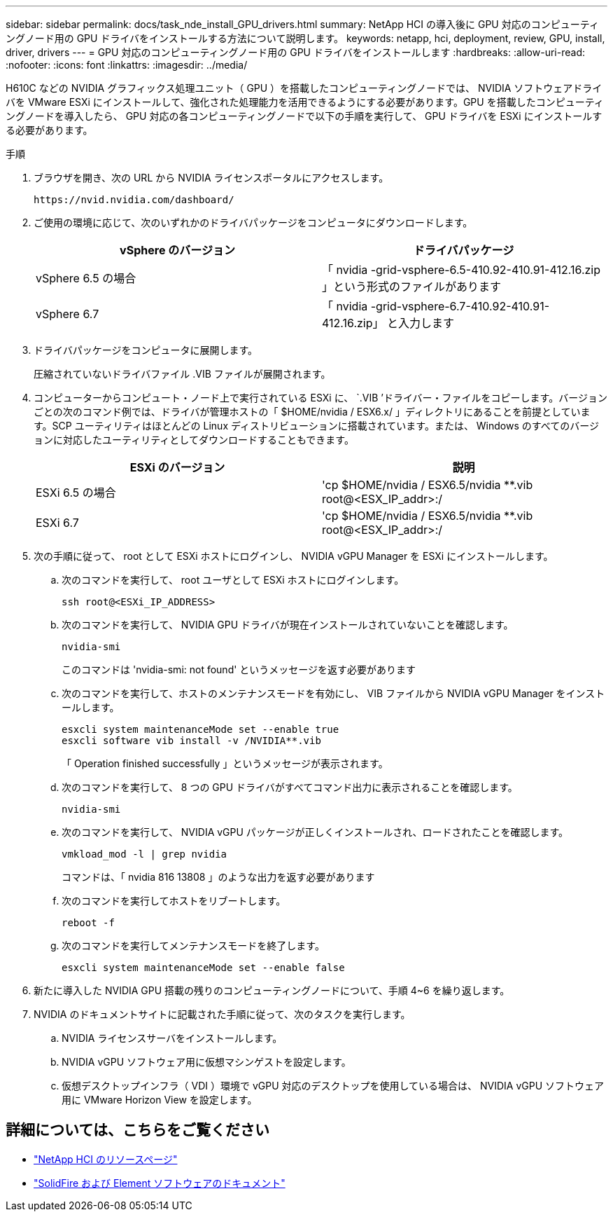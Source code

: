 ---
sidebar: sidebar 
permalink: docs/task_nde_install_GPU_drivers.html 
summary: NetApp HCI の導入後に GPU 対応のコンピューティングノード用の GPU ドライバをインストールする方法について説明します。 
keywords: netapp, hci, deployment, review, GPU, install, driver, drivers 
---
= GPU 対応のコンピューティングノード用の GPU ドライバをインストールします
:hardbreaks:
:allow-uri-read: 
:nofooter: 
:icons: font
:linkattrs: 
:imagesdir: ../media/


[role="lead"]
H610C などの NVIDIA グラフィックス処理ユニット（ GPU ）を搭載したコンピューティングノードでは、 NVIDIA ソフトウェアドライバを VMware ESXi にインストールして、強化された処理能力を活用できるようにする必要があります。GPU を搭載したコンピューティングノードを導入したら、 GPU 対応の各コンピューティングノードで以下の手順を実行して、 GPU ドライバを ESXi にインストールする必要があります。

.手順
. ブラウザを開き、次の URL から NVIDIA ライセンスポータルにアクセスします。
+
[listing]
----
https://nvid.nvidia.com/dashboard/
----
. ご使用の環境に応じて、次のいずれかのドライバパッケージをコンピュータにダウンロードします。
+
|===
| vSphere のバージョン | ドライバパッケージ 


| vSphere 6.5 の場合 | 「 nvidia -grid-vsphere-6.5-410.92-410.91-412.16.zip 」という形式のファイルがあります 


| vSphere 6.7 | 「 nvidia -grid-vsphere-6.7-410.92-410.91-412.16.zip」 と入力します 
|===
. ドライバパッケージをコンピュータに展開します。
+
圧縮されていないドライバファイル .VIB ファイルが展開されます。

. コンピューターからコンピュート・ノード上で実行されている ESXi に、 `.VIB ’ドライバー・ファイルをコピーします。バージョンごとの次のコマンド例では、ドライバが管理ホストの「 $HOME/nvidia / ESX6.x/ 」ディレクトリにあることを前提としています。SCP ユーティリティはほとんどの Linux ディストリビューションに搭載されています。または、 Windows のすべてのバージョンに対応したユーティリティとしてダウンロードすることもできます。
+
|===
| ESXi のバージョン | 説明 


| ESXi 6.5 の場合 | 'cp $HOME/nvidia / ESX6.5/nvidia **.vib root@<ESX_IP_addr>:/ 


| ESXi 6.7 | 'cp $HOME/nvidia / ESX6.5/nvidia **.vib root@<ESX_IP_addr>:/ 
|===
. 次の手順に従って、 root として ESXi ホストにログインし、 NVIDIA vGPU Manager を ESXi にインストールします。
+
.. 次のコマンドを実行して、 root ユーザとして ESXi ホストにログインします。
+
[listing]
----
ssh root@<ESXi_IP_ADDRESS>
----
.. 次のコマンドを実行して、 NVIDIA GPU ドライバが現在インストールされていないことを確認します。
+
[listing]
----
nvidia-smi
----
+
このコマンドは 'nvidia-smi: not found' というメッセージを返す必要があります

.. 次のコマンドを実行して、ホストのメンテナンスモードを有効にし、 VIB ファイルから NVIDIA vGPU Manager をインストールします。
+
[listing]
----
esxcli system maintenanceMode set --enable true
esxcli software vib install -v /NVIDIA**.vib
----
+
「 Operation finished successfully 」というメッセージが表示されます。

.. 次のコマンドを実行して、 8 つの GPU ドライバがすべてコマンド出力に表示されることを確認します。
+
[listing]
----
nvidia-smi
----
.. 次のコマンドを実行して、 NVIDIA vGPU パッケージが正しくインストールされ、ロードされたことを確認します。
+
[listing]
----
vmkload_mod -l | grep nvidia
----
+
コマンドは、「 nvidia 816 13808 」のような出力を返す必要があります

.. 次のコマンドを実行してホストをリブートします。
+
[listing]
----
reboot -f
----
.. 次のコマンドを実行してメンテナンスモードを終了します。
+
[listing]
----
esxcli system maintenanceMode set --enable false
----


. 新たに導入した NVIDIA GPU 搭載の残りのコンピューティングノードについて、手順 4~6 を繰り返します。
. NVIDIA のドキュメントサイトに記載された手順に従って、次のタスクを実行します。
+
.. NVIDIA ライセンスサーバをインストールします。
.. NVIDIA vGPU ソフトウェア用に仮想マシンゲストを設定します。
.. 仮想デスクトップインフラ（ VDI ）環境で vGPU 対応のデスクトップを使用している場合は、 NVIDIA vGPU ソフトウェア用に VMware Horizon View を設定します。






== 詳細については、こちらをご覧ください

* https://www.netapp.com/us/documentation/hci.aspx["NetApp HCI のリソースページ"^]
* https://docs.netapp.com/us-en/element-software/index.html["SolidFire および Element ソフトウェアのドキュメント"^]

